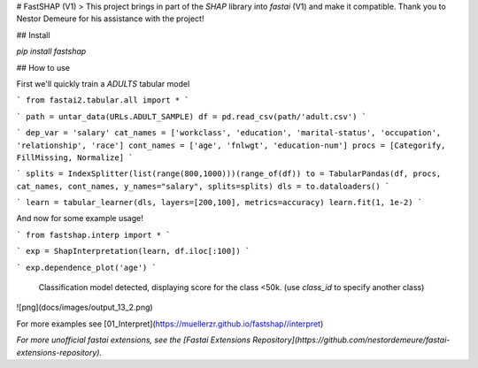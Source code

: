 # FastSHAP (V1)
> This project brings in part of the `SHAP` library into `fastai` (V1) and make it compatible. Thank you to Nestor Demeure for his assistance with the project!

## Install

`pip install fastshap`

## How to use

First we'll quickly train a `ADULTS` tabular model

```
from fastai2.tabular.all import *
```

```
path = untar_data(URLs.ADULT_SAMPLE)
df = pd.read_csv(path/'adult.csv')
```

```
dep_var = 'salary'
cat_names = ['workclass', 'education', 'marital-status', 'occupation', 'relationship', 'race']
cont_names = ['age', 'fnlwgt', 'education-num']
procs = [Categorify, FillMissing, Normalize]
```

```
splits = IndexSplitter(list(range(800,1000)))(range_of(df))
to = TabularPandas(df, procs, cat_names, cont_names, y_names="salary", splits=splits)
dls = to.dataloaders()
```

```
learn = tabular_learner(dls, layers=[200,100], metrics=accuracy)
learn.fit(1, 1e-2)
```

And now for some example usage!

```
from fastshap.interp import *
```

```
exp = ShapInterpretation(learn, df.iloc[:100])
```

```
exp.dependence_plot('age')
```


    Classification model detected, displaying score for the class <50k.
    (use `class_id` to specify another class)



![png](docs/images/output_13_2.png)


For more examples see [01_Interpret](https://muellerzr.github.io/fastshap//interpret)


*For more unofficial fastai extensions, see the [Fastai Extensions Repository](https://github.com/nestordemeure/fastai-extensions-repository).*


